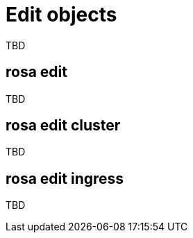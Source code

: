 // Module included in the following assemblies:
//
// * cli_reference/rosa_cli/manage-objects-with-rosa.adoc

[id="rosa-edit-objects{context}"]
= Edit objects

TBD

[id="rosa-edit{context}"]
== rosa edit

TBD

[id="rosa-edit-cluster_{context}"]
== rosa edit cluster

TBD

[id="rosa-edit-ingress_{context}"]
== rosa edit ingress

TBD
